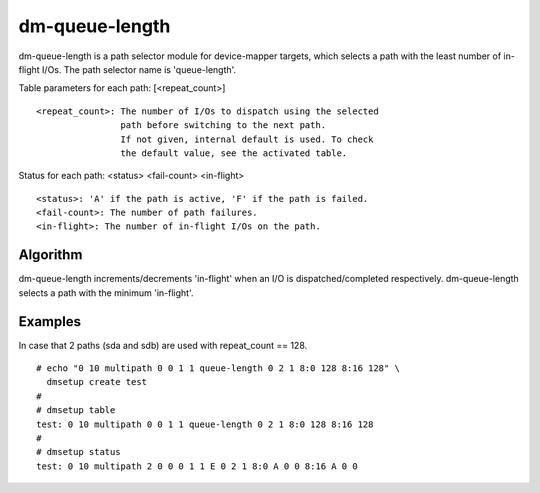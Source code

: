 ===============
dm-queue-length
===============

dm-queue-length is a path selector module for device-mapper targets,
which selects a path with the least number of in-flight I/Os.
The path selector name is 'queue-length'.

Table parameters for each path: [<repeat_count>]

::

	<repeat_count>: The number of I/Os to dispatch using the selected
			path before switching to the next path.
			If not given, internal default is used. To check
			the default value, see the activated table.

Status for each path: <status> <fail-count> <in-flight>

::

	<status>: 'A' if the path is active, 'F' if the path is failed.
	<fail-count>: The number of path failures.
	<in-flight>: The number of in-flight I/Os on the path.


Algorithm
=========

dm-queue-length increments/decrements 'in-flight' when an I/O is
dispatched/completed respectively.
dm-queue-length selects a path with the minimum 'in-flight'.


Examples
========
In case that 2 paths (sda and sdb) are used with repeat_count == 128.

::

  # echo "0 10 multipath 0 0 1 1 queue-length 0 2 1 8:0 128 8:16 128" \
    dmsetup create test
  #
  # dmsetup table
  test: 0 10 multipath 0 0 1 1 queue-length 0 2 1 8:0 128 8:16 128
  #
  # dmsetup status
  test: 0 10 multipath 2 0 0 0 1 1 E 0 2 1 8:0 A 0 0 8:16 A 0 0
